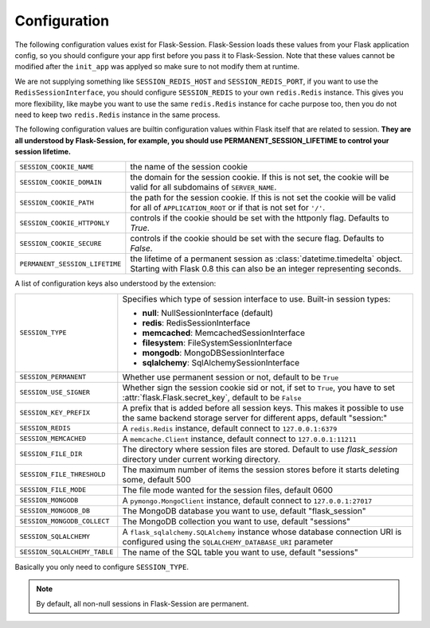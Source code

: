 Configuration
=============

The following configuration values exist for Flask-Session.  Flask-Session
loads these values from your Flask application config, so you should configure
your app first before you pass it to Flask-Session.  Note that these values
cannot be modified after the ``init_app`` was applyed so make sure to not
modify them at runtime.

We are not supplying something like ``SESSION_REDIS_HOST`` and
``SESSION_REDIS_PORT``, if you want to use the ``RedisSessionInterface``,
you should configure ``SESSION_REDIS`` to your own ``redis.Redis`` instance.
This gives you more flexibility, like maybe you want to use the same
``redis.Redis`` instance for cache purpose too, then you do not need to keep
two ``redis.Redis`` instance in the same process.

The following configuration values are builtin configuration values within
Flask itself that are related to session.  **They are all understood by
Flask-Session, for example, you should use PERMANENT_SESSION_LIFETIME
to control your session lifetime.**

================================= =========================================
``SESSION_COOKIE_NAME``           the name of the session cookie
``SESSION_COOKIE_DOMAIN``         the domain for the session cookie.  If
                                  this is not set, the cookie will be
                                  valid for all subdomains of
                                  ``SERVER_NAME``.
``SESSION_COOKIE_PATH``           the path for the session cookie.  If
                                  this is not set the cookie will be valid
                                  for all of ``APPLICATION_ROOT`` or if
                                  that is not set for ``'/'``.
``SESSION_COOKIE_HTTPONLY``       controls if the cookie should be set
                                  with the httponly flag.  Defaults to
                                  `True`.
``SESSION_COOKIE_SECURE``         controls if the cookie should be set
                                  with the secure flag.  Defaults to
                                  `False`.
``PERMANENT_SESSION_LIFETIME``    the lifetime of a permanent session as
                                  :class:`datetime.timedelta` object.
                                  Starting with Flask 0.8 this can also be
                                  an integer representing seconds.
================================= =========================================

A list of configuration keys also understood by the extension:

============================= ==============================================
``SESSION_TYPE``              Specifies which type of session interface to
                              use.  Built-in session types:

                              - **null**: NullSessionInterface (default)
                              - **redis**: RedisSessionInterface
                              - **memcached**: MemcachedSessionInterface
                              - **filesystem**: FileSystemSessionInterface
                              - **mongodb**: MongoDBSessionInterface
                              - **sqlalchemy**: SqlAlchemySessionInterface
``SESSION_PERMANENT``         Whether use permanent session or not, default
                              to be ``True``
``SESSION_USE_SIGNER``        Whether sign the session cookie sid or not,
                              if set to ``True``, you have to set
                              :attr:`flask.Flask.secret_key`, default to be
                              ``False``
``SESSION_KEY_PREFIX``        A prefix that is added before all session keys.
                              This makes it possible to use the same backend
                              storage server for different apps, default
                              "session:"
``SESSION_REDIS``             A ``redis.Redis`` instance, default connect to
                              ``127.0.0.1:6379``
``SESSION_MEMCACHED``         A ``memcache.Client`` instance, default connect
                              to ``127.0.0.1:11211``
``SESSION_FILE_DIR``          The directory where session files are stored.
                              Default to use `flask_session` directory under
                              current working directory.
``SESSION_FILE_THRESHOLD``    The maximum number of items the session stores
                              before it starts deleting some, default 500
``SESSION_FILE_MODE``         The file mode wanted for the session files,
                              default 0600
``SESSION_MONGODB``           A ``pymongo.MongoClient`` instance, default
                              connect to ``127.0.0.1:27017``
``SESSION_MONGODB_DB``        The MongoDB database you want to use, default
                              "flask_session"
``SESSION_MONGODB_COLLECT``   The MongoDB collection you want to use, default
                              "sessions"
``SESSION_SQLALCHEMY``        A ``flask_sqlalchemy.SQLAlchemy`` instance
                              whose database connection URI is configured
                              using the ``SQLALCHEMY_DATABASE_URI`` parameter
``SESSION_SQLALCHEMY_TABLE``  The name of the SQL table you want to use,
                              default "sessions"
============================= ==============================================

Basically you only need to configure ``SESSION_TYPE``.

.. note::

    By default, all non-null sessions in Flask-Session are permanent.

.. versionadded:: 0.2

    ``SESSION_TYPE``: **sqlalchemy**, ``SESSION_USE_SIGNER``
